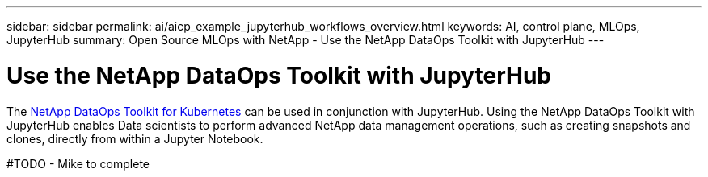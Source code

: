 ---
sidebar: sidebar
permalink: ai/aicp_example_jupyterhub_workflows_overview.html
keywords: AI, control plane, MLOps, JupyterHub
summary: Open Source MLOps with NetApp - Use the NetApp DataOps Toolkit with JupyterHub
---

= Use the NetApp DataOps Toolkit with JupyterHub
:hardbreaks:
:nofooter:
:icons: font
:linkattrs:
:imagesdir: ./../media/

[.lead]
The https://github.com/NetApp/netapp-dataops-toolkit/tree/main/netapp_dataops_k8s[NetApp DataOps Toolkit for Kubernetes] can be used in conjunction with JupyterHub. Using the NetApp DataOps Toolkit with JupyterHub enables Data scientists to perform advanced NetApp data management operations, such as creating snapshots and clones, directly from within a Jupyter Notebook.

#TODO - Mike to complete
